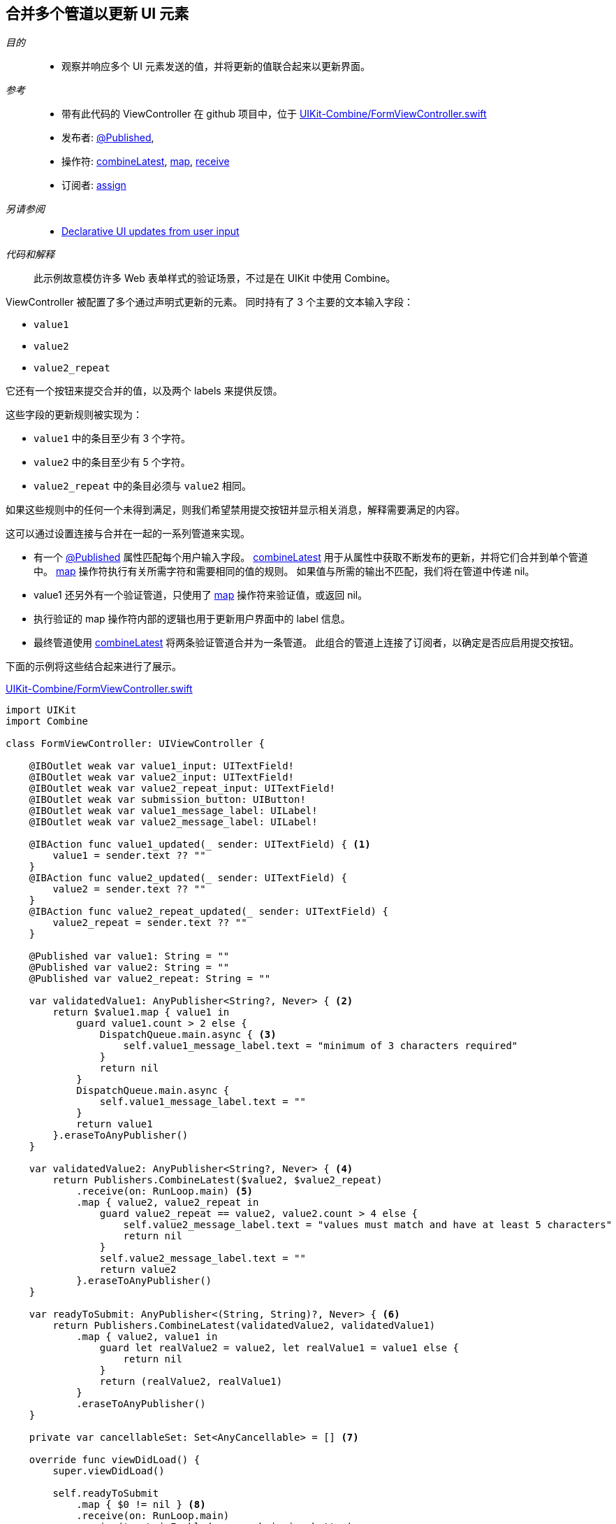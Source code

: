 
[#patterns-merging-streams-interface]
== 合并多个管道以更新 UI 元素

__目的__::

* 观察并响应多个 UI 元素发送的值，并将更新的值联合起来以更新界面。

__参考__::

* 带有此代码的 ViewController 在 github 项目中，位于 https://github.com/heckj/swiftui-notes/blob/master/UIKit-Combine/FormViewController.swift[UIKit-Combine/FormViewController.swift]

* 发布者:
<<reference#reference-published,@Published>>,
* 操作符:
<<reference#reference-combinelatest,combineLatest>>,
<<reference#reference-map,map>>,
<<reference#reference-receive,receive>>
* 订阅者:
<<reference#reference-assign,assign>>

__另请参阅__::

* <<patterns#patterns-update-interface-userinput,Declarative UI updates from user input>>

__代码和解释__::

此示例故意模仿许多 Web 表单样式的验证场景，不过是在 UIKit 中使用 Combine。 

ViewController 被配置了多个通过声明式更新的元素。
同时持有了 3 个主要的文本输入字段：

* `value1`
* `value2`
* `value2_repeat`

它还有一个按钮来提交合并的值，以及两个 labels 来提供反馈。

这些字段的更新规则被实现为：

* `value1` 中的条目至少有 3 个字符。
* `value2` 中的条目至少有 5 个字符。
* `value2_repeat` 中的条目必须与 `value2` 相同。

如果这些规则中的任何一个未得到满足，则我们希望禁用提交按钮并显示相关消息，解释需要满足的内容。

这可以通过设置连接与合并在一起的一系列管道来实现。

* 有一个 <<reference#reference-published,@Published>> 属性匹配每个用户输入字段。
<<reference#reference-combinelatest,combineLatest>> 用于从属性中获取不断发布的更新，并将它们合并到单个管道中。
<<reference#reference-map,map>> 操作符执行有关所需字符和需要相同的值的规则。
如果值与所需的输出不匹配，我们将在管道中传递 nil。

* value1 还另外有一个验证管道，只使用了 <<reference#reference-map,map>> 操作符来验证值，或返回 nil。

* 执行验证的 map 操作符内部的逻辑也用于更新用户界面中的 label 信息。

* 最终管道使用 <<reference#reference-combinelatest,combineLatest>> 将两条验证管道合并为一条管道。
此组合的管道上连接了订阅者，以确定是否应启用提交按钮。

下面的示例将这些结合起来进行了展示。

.https://github.com/heckj/swiftui-notes/blob/master/UIKit-Combine/FormViewController.swift[UIKit-Combine/FormViewController.swift]
[source, swift]
----
import UIKit
import Combine

class FormViewController: UIViewController {

    @IBOutlet weak var value1_input: UITextField!
    @IBOutlet weak var value2_input: UITextField!
    @IBOutlet weak var value2_repeat_input: UITextField!
    @IBOutlet weak var submission_button: UIButton!
    @IBOutlet weak var value1_message_label: UILabel!
    @IBOutlet weak var value2_message_label: UILabel!

    @IBAction func value1_updated(_ sender: UITextField) { <1>
        value1 = sender.text ?? ""
    }
    @IBAction func value2_updated(_ sender: UITextField) {
        value2 = sender.text ?? ""
    }
    @IBAction func value2_repeat_updated(_ sender: UITextField) {
        value2_repeat = sender.text ?? ""
    }

    @Published var value1: String = ""
    @Published var value2: String = ""
    @Published var value2_repeat: String = ""

    var validatedValue1: AnyPublisher<String?, Never> { <2>
        return $value1.map { value1 in
            guard value1.count > 2 else {
                DispatchQueue.main.async { <3>
                    self.value1_message_label.text = "minimum of 3 characters required"
                }
                return nil
            }
            DispatchQueue.main.async {
                self.value1_message_label.text = ""
            }
            return value1
        }.eraseToAnyPublisher()
    }

    var validatedValue2: AnyPublisher<String?, Never> { <4>
        return Publishers.CombineLatest($value2, $value2_repeat)
            .receive(on: RunLoop.main) <5>
            .map { value2, value2_repeat in
                guard value2_repeat == value2, value2.count > 4 else {
                    self.value2_message_label.text = "values must match and have at least 5 characters"
                    return nil
                }
                self.value2_message_label.text = ""
                return value2
            }.eraseToAnyPublisher()
    }

    var readyToSubmit: AnyPublisher<(String, String)?, Never> { <6>
        return Publishers.CombineLatest(validatedValue2, validatedValue1)
            .map { value2, value1 in
                guard let realValue2 = value2, let realValue1 = value1 else {
                    return nil
                }
                return (realValue2, realValue1)
            }
            .eraseToAnyPublisher()
    }

    private var cancellableSet: Set<AnyCancellable> = [] <7>

    override func viewDidLoad() {
        super.viewDidLoad()

        self.readyToSubmit
            .map { $0 != nil } <8>
            .receive(on: RunLoop.main)
            .assign(to: \.isEnabled, on: submission_button)
            .store(in: &cancellableSet) <9>
    }
}
----

<1> 此代码的开头遵照了 <<patterns#patterns-update-interface-userinput,Declarative UI updates from user input>> 中的模式.
IBAction 消息用于更新 <<reference#reference-published,@Published>> 属性，触发对所连接的任何订阅者的更新。
<2> 第一个验证管道使用 <<reference#reference-map,map>> 操作符接收字符串值输入，如果与验证规则不符，则将其转换为 nil。
这也将发布者属性的输出类型从 `<String>` 转换为可选的 `<String?>`。
同样的逻辑也用于触发消息文本的更新，以提供有关所需要求的信息。
<3> 由于我们正在更新用户界面元素，因此我们明确将这些更新包裹在 `DispatchQueue.main.async` 中，以在主线程上调用。
<4> <<reference#reference-combinelatest,combineLatest>> 将两个发布者合并到一个管道中，该管道的输出类型是每个上游发布者的合并值。
在这个例子中，输出类型是 `(<String>, <String>)` 的元组。
<5> 与其使用 `DispatchQueue.main.async`，不如使用 <<reference#reference-receive,receive>> 操作符在主线程上明确执行下一个操作符，因为它将执行 UI 更新。
<6> 两条验证管道通过 <<reference#reference-combinelatest,combineLatest>> 相结合，并将检查的输出合并为单个元组输出。
<7> 我们可以将分配的管道存储为 `AnyCancellable?` 引用（将其映射到 viewcontroller 的生命周期），但另一种选择是创建一个变量来收集所有可取消的引用。
这从空集合开始，任何 sink 或 assign 的订阅者都可以被添加到其中，以持有对它们的引用，以便他们在 viewcontroller 的整个生命周期内运行。
如果你正在创建多个管道，这可能是保持对所有管道的引用的便捷方式。
<8> 如果任何值为 nil，则 <<reference#reference-map,map>> 操作符将向管道传递 false 值。
对 nil 值的检查提供了用于启用（或禁用）提交按钮的布尔值。
<9> `store` 方法可在 https://developer.apple.com/documentation/combine/cancellable[Cancellable] 协议上调用，该协议明确设置为支持存储可用于取消管道的引用。

// force a page break - in HTML rendering is just a <HR>
<<<
'''